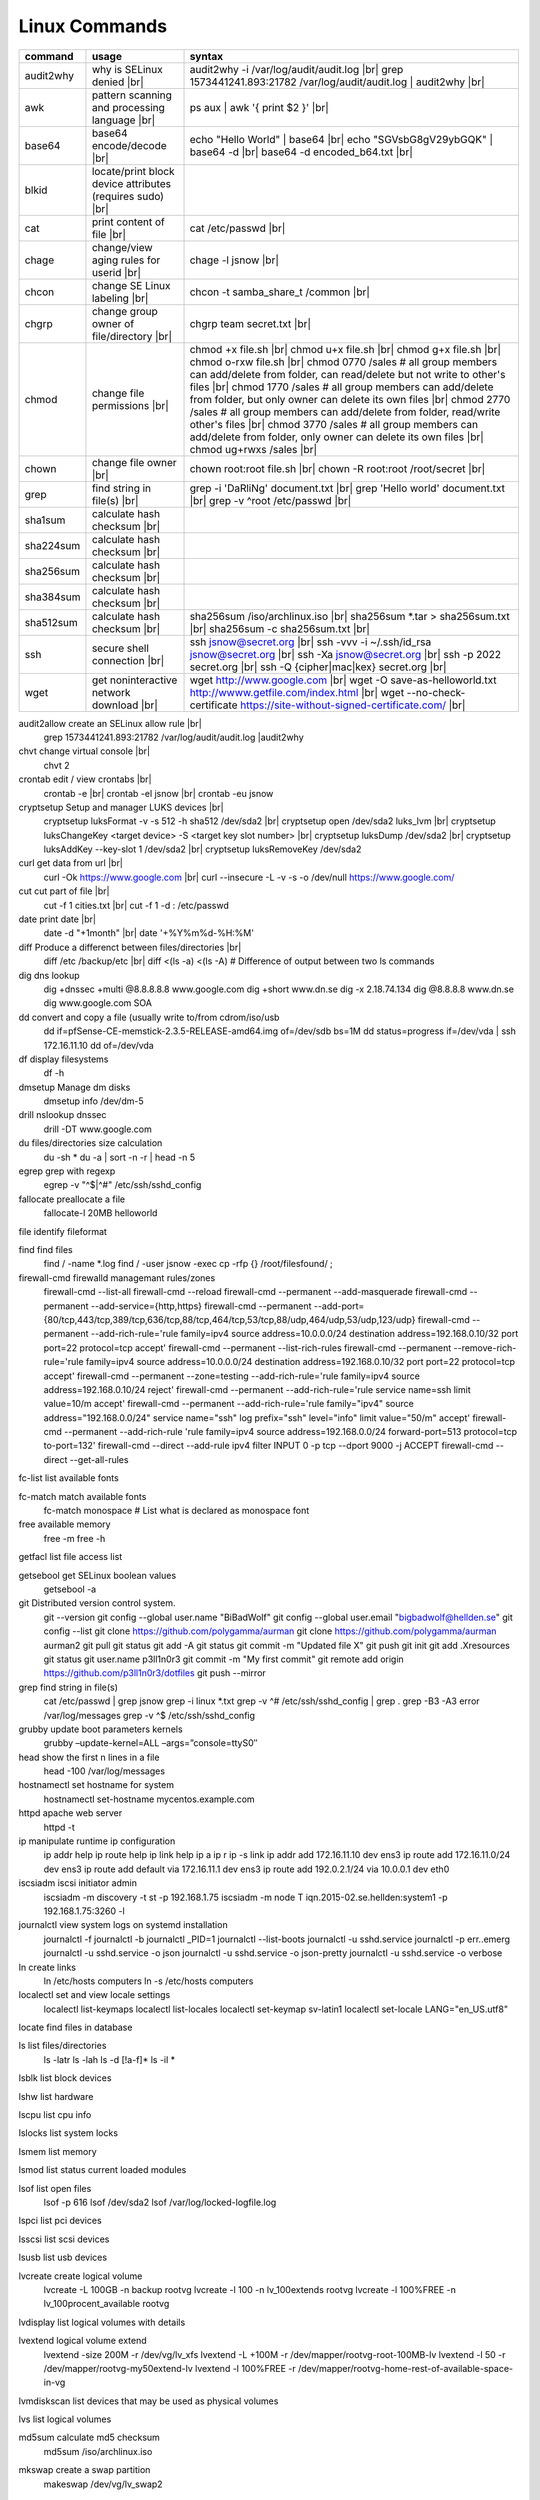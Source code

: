 Linux Commands
==============

.. |br| raw:: html

    <br>

		
=============== ======================================= ===========================================================
command         usage					syntax				
=============== ======================================= ===========================================================
audit2why       why is SELinux denied |br|              audit2why -i /var/log/audit/audit.log |br|
                  					grep 1573441241.893:21782 /var/log/audit/audit.log \| audit2why |br|
 
awk             pattern scanning and processing		ps aux \| awk '{ print $2 }' |br| 
 		language |br|

base64          base64 encode/decode |br|		echo "Hello World" \| base64 |br|
							echo "SGVsbG8gV29ybGQK" \| base64 -d |br|
							base64 -d encoded_b64.txt |br|
blkid           locate/print block device attributes
 		(requires sudo) |br|

cat             print content of file |br|		cat /etc/passwd |br|
							
chage           change/view aging rules for		chage -l jsnow |br| 
		userid |br|

chcon           change SE Linux labeling |br|		chcon -t samba_share_t /common |br|

chgrp           change group owner			chgrp team secret.txt |br| 
 		of file/directory |br|

chmod           change file permissions |br|		chmod +x file.sh |br|
							chmod u+x file.sh |br|
							chmod g+x file.sh |br|
							chmod o-rxw file.sh |br|
                  					chmod 0770 /sales			# all group members can add/delete from folder, can read/delete but not write to other's files |br|
                  					chmod 1770 /sales			# all group members can add/delete from folder, but only owner can delete its own files |br|
                  					chmod 2770 /sales			# all group members can add/delete from folder, read/write other's files |br|
                  					chmod 3770 /sales			# all group members can add/delete from folder, only owner can delete its own files  |br|
                  					chmod ug+rwxs /sales |br|

chown           change file owner |br|			chown root:root file.sh |br|
                 					chown -R root:root /root/secret |br|
							
grep            find string in file(s) |br|		grep -i 'DaRliNg' document.txt |br|
                  					grep 'Hello world' document.txt |br|
                  					grep -v ^root /etc/passwd |br|
 
sha1sum         calculate hash checksum |br|  
sha224sum       calculate hash checksum |br|
sha256sum       calculate hash checksum |br|
sha384sum       calculate hash checksum |br|
sha512sum       calculate hash checksum |br|		sha256sum /iso/archlinux.iso |br|
                					sha256sum *.tar > sha256sum.txt |br|
                					sha256sum -c sha256sum.txt |br|

ssh             secure shell connection |br|		ssh jsnow@secret.org |br|
                					ssh -vvv -i ~/.ssh/id_rsa jsnow@secret.org |br|
                					ssh -Xa jsnow@secret.org |br|
                  					ssh -p 2022 secret.org |br|
                  					ssh -Q {cipher|mac|kex} secret.org |br|
wget            get noninteractive network		wget http://www.google.com |br| 
		download |br|				wget -O save-as-helloworld.txt http://wwww.getfile.com/index.html |br|
                                    			wget --no-check-certificate https://site-without-signed-certificate.com/ |br|
=============== ======================================= ===========================================================
 

audit2allow   create an SELinux allow rule |br|
              grep 1573441241.893:21782 /var/log/audit/audit.log |audit2why

chvt          change virtual console |br|
              chvt 2

crontab       edit / view crontabs |br|
              crontab -e |br|
              crontab -el jsnow |br|
              crontab -eu jsnow

cryptsetup    Setup and manager LUKS devices |br|
              cryptsetup luksFormat -v -s 512 -h sha512 /dev/sda2 |br|
              cryptsetup open /dev/sda2 luks_lvm |br|
              cryptsetup luksChangeKey <target device> -S <target key slot number> |br|
              cryptsetup luksDump /dev/sda2 |br|
              cryptsetup luksAddKey --key-slot 1 /dev/sda2 |br|
              cryptsetup luksRemoveKey /dev/sda2

curl          get data from url |br|
              curl -Ok https://www.google.com |br|
              curl --insecure  -L -v -s -o /dev/null https://www.google.com/

cut           cut part of file |br|
              cut -f 1 cities.txt |br|
              cut -f 1 -d : /etc/passwd

date          print date |br|
              date -d "+1month" |br|
              date '+%Y%m%d-%H:%M'

diff          Produce a differenct between files/directories |br|
              diff /etc /backup/etc |br|
              diff <(ls -a) <(ls -A)                # Difference of output between two ls commands

dig           dns lookup
              dig +dnssec +multi @8.8.8.8.8 www.google.com
              dig +short www.dn.se
              dig -x 2.18.74.134
              dig @8.8.8.8 www.dn.se
              dig www.google.com SOA

dd            convert and copy a file (usually write to/from cdrom/iso/usb
              dd if=pfSense-CE-memstick-2.3.5-RELEASE-amd64.img of=/dev/sdb bs=1M
              dd status=progress if=/dev/vda | ssh 172.16.11.10 dd of=/dev/vda

df            display filesystems
              df -h

dmsetup       Manage dm disks		
              dmsetup info /dev/dm-5

drill         nslookup dnssec
              drill -DT www.google.com

du            files/directories size calculation 
              du -sh *
              du -a | sort -n -r | head -n 5

egrep         grep with regexp
              egrep -v "^$|^#" /etc/ssh/sshd_config

fallocate     preallocate a file
              fallocate-l 20MB helloworld

file          identify fileformat

find          find files
              find / -name *.log
              find / -user jsnow -exec cp -rfp {} /root/filesfound/ \;

firewall-cmd  firewalld managemant rules/zones
              firewall-cmd --list-all
              firewall-cmd --reload
              firewall-cmd --permanent --add-masquerade
              firewall-cmd --permanent --add-service={http,https}
              firewall-cmd --permanent --add-port={80/tcp,443/tcp,389/tcp,636/tcp,88/tcp,464/tcp,53/tcp,88/udp,464/udp,53/udp,123/udp}
              firewall-cmd --permanent --add-rich-rule='rule family=ipv4 source address=10.0.0.0/24 destination address=192.168.0.10/32 port port=22 protocol=tcp accept'
              firewall-cmd --permanent --list-rich-rules
              firewall-cmd --permanent --remove-rich-rule='rule family=ipv4 source address=10.0.0.0/24 destination address=192.168.0.10/32 port port=22 protocol=tcp accept'
              firewall-cmd --permanent --zone=testing --add-rich-rule='rule family=ipv4 source address=192.168.0.10/24 reject'
              firewall-cmd --permanent --add-rich-rule='rule service name=ssh limit value=10/m accept'
              firewall-cmd --permanent --add-rich-rule='rule family="ipv4" source address="192.168.0.0/24" service name="ssh" log prefix="ssh" level="info" limit value="50/m" accept'
              firewall-cmd --permanent --add-rich-rule 'rule family=ipv4 source address=192.168.0.0/24 forward-port=513 protocol=tcp to-port=132'
              firewall-cmd --direct --add-rule ipv4 filter INPUT 0 -p tcp --dport 9000 -j ACCEPT
              firewall-cmd --direct --get-all-rules

fc-list       list available fonts

fc-match      match available fonts
              fc-match monospace           # List what is declared as monospace font

free          available memory
              free -m
              free -h

getfacl       list file access list

getsebool     get SELinux boolean values
              getsebool -a

git           Distributed version control system.
              git --version
              git config --global user.name "BiBadWolf"
              git config --global user.email "bigbadwolf@hellden.se"
              git config --list
              git clone https://github.com/polygamma/aurman
              git clone https://github.com/polygamma/aurman aurman2
              git pull
              git status
              git add -A
              git status
              git commit -m "Updated file X"
              git push
              git init
              git add .Xresources
              git status
              git user.name p3ll1n0r3
              git commit -m "My first commit"
              git remote add origin https://github.com/p3ll1n0r3/dotfiles
              git push --mirror

grep          find string in file(s)
              cat /etc/passwd | grep jsnow
              grep -i linux *.txt
              grep -v ^#  /etc/ssh/sshd_config | grep .
              grep -B3 -A3 error /var/log/messages
              grep -v ^$ /etc/ssh/sshd_config

grubby        update boot parameters kernels
              grubby –update-kernel=ALL –args=”console=ttyS0″

head          show the first n lines in a file
              head -100 /var/log/messages

hostnamectl   set hostname for system
              hostnamectl set-hostname mycentos.example.com

httpd         apache web server
              httpd -t

ip            manipulate runtime ip configuration
              ip addr help
              ip route help
              ip link help
              ip a
              ip r
              ip -s link
              ip addr add 172.16.11.10 dev ens3
              ip route add 172.16.11.0/24 dev ens3
              ip route add default via 172.16.11.1 dev ens3
              ip route add 192.0.2.1/24 via 10.0.0.1 dev eth0

iscsiadm      iscsi initiator admin
              iscsiadm -m discovery -t st -p 192.168.1.75
              iscsiadm -m node T iqn.2015-02.se.hellden:system1 -p 192.168.1.75:3260 -l

journalctl    view system logs on systemd installation
              journalctl -f
              journalctl -b
              journalctl _PID=1
              journalctl --list-boots
              journalctl -u sshd.service
              journalctl -p err..emerg
              journalctl -u sshd.service -o json
              journalctl -u sshd.service -o json-pretty
              journalctl -u sshd.service -o verbose

ln            create links
              ln /etc/hosts computers
              ln -s /etc/hosts computers

localectl     set and view locale settings
              localectl list-keymaps
              localectl list-locales
              localectl set-keymap sv-latin1
              localectl set-locale LANG="en_US.utf8"

locate        find files in database

ls            list files/directories
              ls -latr
              ls -lah
              ls -d [!a-f]*
              ls -il *

lsblk         list block devices

lshw          list hardware

lscpu         list cpu info

lslocks       list system locks

lsmem         list memory

lsmod         list status current loaded modules

lsof          list open files
              lsof -p 616
              lsof /dev/sda2
              lsof /var/log/locked-logfile.log

lspci         list pci devices

lsscsi        list scsi devices

lsusb         list usb devices

lvcreate      create logical volume
              lvcreate -L 100GB -n backup rootvg
              lvcreate -l 100 -n lv_100extends rootvg
              lvcreate -l 100%FREE -n lv_100procent_available rootvg

lvdisplay	  list logical volumes with details

lvextend 	  logical volume extend
              lvextend -size 200M -r /dev/vg/lv_xfs
              lvextend -L +100M -r /dev/mapper/rootvg-root-100MB-lv
              lvextend -l 50 -r /dev/mapper/rootvg-my50extend-lv
              lvextend -l 100%FREE -r /dev/mapper/rootvg-home-rest-of-available-space-in-vg

lvmdiskscan   list devices that may be used as physical volumes

lvs			  list logical volumes

md5sum        calculate md5 checksum
              md5sum /iso/archlinux.iso

mkswap        create a swap partition
              makeswap /dev/vg/lv_swap2

man           man pages
              man nmcli-examples
              man teamd.conf
              man 5 firewalld.richlanguages
              man 7 signal
              man -k passwd 

mkdir         make directory
              mkdir /var/log/httpd
              mkdir -p /srv

mount         mount filesystem
              mount -a
              mount /www
              mount /dev/cdrom /mnt
              mount -o rw /srv/virtualmachines

nft           allows configuration of tables, chains and rules provided by the Linux kernel firewall.
              nft add table inet filter                             Add a new table with family "inet" and table "filter"
              nft add chain inet filter INPUT { type filter hook input 
                priority 0 \; policy accept \; }                     Add a new chain to accept all inbound traffic
              nft add rule inet filter INPUT tcp dport \{ ssh, http, 
                https\ } accept                                      Add a new rule to accept several TCP ports
              nft add rule inet filter INPUT drop                   Rule drop everything else
              nft list ruleset                                      View current configuration
              nft --handlr --numeric list chain                     Show rule handles
              nft delete rult inet filter  input handle 3           Delete a rule
              nft list ruleset > /etc/nftables.conf                 Save current configuration

nmcli         network manager CLI
              nmcli con show
              nmcli dev show
              nmcli con up TYR --ask
              nmcli con add con-name eth0 ifname eth0 type ethernet ip4 192.168.1.22/24 gw4 192.168.1.1
              nmcli con mod eth0 ipv4.dns 192.168.1.1
              nmcli con up eth0
              nmcli con add type team con-name team0 ifname team0 config '{ "runner": {"name":"activebackup"}}'
              nmcli con add type team-slave con-name team0-slave1 ifname eth0 master team0
              nmcli con add type team-slave con-name team0-slave2 ifname eth1 master team0
              nmcli con mod team0 config '{ "runner": {"name":"activebackup"}}'
              nmcli con add type team-slave ifname eno1 master team0
              nmcli con add type team-slave ifname eno2 master team0
              nmcli con mod team0 ipv4.addresses 10.52.220.72/26
              nmcli con mod team0 ipv4.gateway 10.52.220.65nm
              nmcli con mod team0 ipv4.method manual
              nmcli con mod team0 ipv4.dns 10.52.147.36
              nmcli con mod team0 +ipv4.dns 10.52.147.56
              nmcli con up team-slave-eno1
              nmcli con up team-slave-eno2
              nmcli con show team0
              nmcli con mod "enp0s3" ipv4.addresses '192.168.1.77/24 192.168.1.1' ipv4.dns 192.168.1.1 ipv4.method manual
              nmcli con mod "enp0s3" ipv6.addresses 'FDDB:FE2A:AB1E::C0A8:1/64' ipv6.method manual
              nmcli con reload
              nmcli dev wifi list
              nmcli dev wifi connect SSID password SSID_PASSWORD
              nmcli -p -f general,wifi-properties device show wlp3s0 
              nmcli general permissions
              nmcli general logging
              nmcli con delete uuid d49f78de-68d2-412d-80bc-0e238d380b8e

nmap          network / open ports scanner/mapper
              nmap -sV -p 22 localhost

nmtui         network manager text menu

osinfo-query  qemu-kvm tool identify correct identifier
              osinfo-query os

openssl       create / manipulate and get certificates
              openssl s_client -connect www.google.com:443 -showcerts < /dev/null 2> /dev/null |openssl x509 -outform PEM

passwd        set password for user
              passwd jsnow
              passwd -e 90 jsnow
              passwd -u
              passwd -L ?

pip           python module installer
              pip install -r requirements.txt
              pip install {package-name}
              pip install git+https://github.com/Gallopsled/pwntools.git@dev

pkaction      manage polkit actions
              pkaction --action-id org.freedesktop.NetworkManager.reload --verbose

ps            process viewer
              ps -ef
              ps fax
              ps aux | awk '{ print $2 }'

pvcreate      create lvm physical volume
              pvcreate /dev/sda1

pvdisplay     list physical volumes details

pvs           show physical volumes

pwd           print working directory

python        python programming language
              python -m venv django-project
              python -c 'import time;print(time.ctime(1565920843.452))'
			
renice        set new nice value for process
              renice -n -10 -p 1519
              renice +10 1519

repoquery     query package at repository
              repoquery -ql bind-utils

restorecon    restore SElinux labeling on files
              restorecon -R /xfs

rkhunter      root kit hunter
              rkhunter --update
              rkhunter --propugd
              rkhunter --check -sk

rm            remove files/directories
              rm -rf etcbackup.tar
              find . -inum 210666 -exec rm -i {} \;           # delete file with inodenummer

rpm           manage rpm packages
              rpm -qa
              rpm -qc chrony
              rpm -qf /etc/passwd
              rpm -qd chrony
              rpm -ql setup
              rpm -q --scripts setup

rsync         sync and copy tool
              rsync -aAXvS --info=progress2 --exclude={"/dev/*","/proc/*","/sys/*","/tmp/*","/run/*","/mnt/*","/media/*","/lost+found/*","/backup/*"} / /backup

sar           collect, report, or save system activity information
              sar -A

scp           secure copy files
              scp e603500@ix1-jmp03.ad.dcinf.se:~/test.sh .
              scp -P 2022 secret.txt michael@remote-server.com:/~

sed           string editor
              sed -Ei.bak '/^\s*(#|$)/d' /etc/sshd/sshd_config
              sed -n /^root/p /etc/passwd
              sed -i 's/linda/juliet/g' /etc/passwd

semanage      SELinux set labelling on functions/files/directories
              semanage fcontext -a -t user_home_dir_t "/xfs(/.*)?"
              semanage port -a -t http_port_t -p tcp 8999
              semanage port -d -t http_port_t -p tcp 
              semanage port -l
              semanage port -lC
              semanage permissive -l

setfacl       set file access list
              setfacl -R -m u:david:rwx /home/jsnow
              setfacl -m d:g:sales:rx /account
              setfacl -m d:g:david::- /account ????

setsebool	    set SELinux boolean value
              setsebool -P httpd_use_nfs on
              setsebool -P named_write_master_zones on

sha1sum
sha256sum
sha512sum     calculate checksum of file
              sha256sum /iso/archlinux.iso
              sha25sum *.iso > sha256sum.txt
              sha256sum -c sha256sum.txt

smbpasswd     set samba user password
              smbpasswd -a robby

socat         multipurpose relay (SOcket CAT
              exec socat tcp-connect:192.168.1.100:2604 file:`tty`,raw,echo=0

sort          sort input
              sort -n
              sort -f

# ssh           secure shell connection
#               ssh jsnow@ix1-jmp03.ad.dcinf.se
#               ssh -vvv -i ~/.ssh/id_rsa jsnow@ix1-jmp03.ad.dcinf.se
#               ssh -Xa jsnow@ix1-jmp03.ad.dcinf.se
#               ssh -p 2022 delta-echo.example.com
#               ssh -Q {cipher|mac|kex} server

sshfs         filesystem client based on ssh
              sshfs jsnow@10.1.1.1:/ /mnt

ssh-agent     start a ssh-agent
              ssh-agent -s

ssh-add       add a key to the ssh-agent
              ssh-add ~/.ssh/id_rsa

ssh-keygen    generate  SSH keypair (if copy/paste a key to Windows , save as UTF-8, NOT unicode)
              ssh-keygen -b 4096 -t rsa

ssh-copy-id   copy ssh key to server for user
              ssh-copy-id remote-server
              ssh-copy-id -p 2022 -i ~/.ssh/id_rsa.pub user@remote-server

sudo          run program as superuser
              sudo systemctl restart nginx.service
              sudo -i

swapoff       turn off swap on filesystem
              swapoff /dev/mapper/rootvg-swap

swapon        turn on swap on filesystem
              swapon -a
              swapon /dev/mapper/rootvg-swap

systemctl     systemd control
              systemctl list-unit-files --state=enabled
              systemctl list-timers
              systemctl -t help
              systemctl enable --now libvirtd
              systemctl disable libvirtd
              systemctl start libvirtd.service
              systemctl stop libvirtd.service
              systemctl mask sshd.service
              systemctl unmask sshd.service
              systemctl list-dependencies sshd.service
              systemctl is-enabled libvirtd.service
              systemctl get-default
              systemctl set-default graphical.target
              systemctl isolate multi-user.target
              systemctl --failed

tar           manage tarballs
              tar -xvf microcode-20180108.tgz -C /tmp
              tar -cf etcbackup.tar /etc/*
              tar -cvzf /tmp/tar.tgz /usr/local
              tar -tvf etc.tgz 
              tar -xvf etc.tgz -C / etc/hosts

targetcli     manage and setup iscsi targets
              targetcli /backstores/block create block1 /dev/iscsi_storage/iscsi_storage_lv                   
              targetcli /iscsi create iqn.2015-02.se.hellden:system1
              targetcli /iscsi/iqn.2015-02.se.hellden:system1/tpg1/acls create iqn.2015-02.se.hellden:system2
              targetcli /iscsi/iqn.2015-02.se.hellden:system1/tpg1/luns create /backstores/block/block1       
              targetcli /iscsi/iqn.2015-02.se.hellden:system1/tpg1/portals delete 0.0.0.0 3260
              targetcli /iscsi/iqn.2015-02.se.hellden:system1/tpg1/portals create 192.168.1.75 3260
              targetcli saveconfig

tail          display the last n lines in a file
              tail -200 /var/log/messages
              tail -f /var/log/messages

tcpdump       monitor/capture network data
              tcpdump "host 10.135.246.129 and port 601" -vvvv -A

teamdctl      team connections control - /usr/share/doc/teamd-1.27/example_configs
              teamdctl nm-team state

timedatectl   set and view time date
              timedatectl list-timezones
              timedatectl set-timezone Europe/Stockholm
              timedatectl status

touch         updates access / modification times
              touch helloworld.txt

tr            translate
              echo "Hello World" | tr a-z A-Z
              echo "Hello World" | tr [:lower:] [:upper:]

udevadm       monitor in realtime for udev watch system changes (add/remove devices or devices reporting changes)
              udevadm monitor

umount        unmount a filesystem
              umount /mnt

uname         print detailed information about kernel and system
              uname -a

updatedb      update the locate database

useradd       add linux user
              useradd -c "John Snow/IBM" -m jsnow
              useradd -u 2000 jsnow

usermod       modify user parameters
              usermod -aG sudousers jsnow
              usermod -e 2018-09-02 jsnow

vgcreate      create volume group
              vgcreate rootvg /dev/sda1
              vgcreate -s 16M vg_16M_extends /dev/sda2

vgs           show volume groups

vgdisplay     list volume group details

vgscan        scan for existing volume groups

virsh         qemu/kvm management
              virsh list --all
              virsh edit web2-server
              virsh start web2-server
              virsh autostart web2-server
              virsh autostart --disable web2-server
              virsh undefine web2-server

virt-install  create/install new qemu guest
              virt-install -n test -r 1024 --vcpus=1 --os-variant=centos7.5 --accelerate --nographics -v  --disk path=/var/lib/libvirt/shared-storage/test.img,size=20 --extra-args "console=ttyS0" --location /iso/CentOS-7.5-x86_64-netinstall.iso
              virt-install -n test -r 1024 --vcpus=1 --accelerate --nographics -v --disk path=/var/lib/libvirt/images/test.img,size=20 --console pty,target_type=serial --cdrom /iso/archlinux-2018.06.01-x86_64.iso

wc            count lines, words or bytes
              cat filename | wc - l                 # Count number of line for STDIN
              wc -c filename                        # Count number of characters in file
              wc -b filename                        # Count number of bytes in file
              wc -m filename                        # Count number of bytes in file (taking multibyte character sets into account)

# wget          get noninteracitve network download
#               wget http://www.google.com
#               wget -O /home/helloworld.txt http://wwww.getfile.com/index.html
#               wget --no-check-certificate https://site-without-signed-certificate.com/

whereis       find files in database

which         find files in database

xfs_admin	manage      xfs filesystems
              xfs_admin -L "my disklabel" /dev/mapper/rootvg-root

xrandr        manage output display for X11
              xrandr --output HDMI-2 --auto --output eDP-1 --auto --left-of HDMI-2
              xrandr --output Virtual-0 --mode 1920x1080

xrdb          import/process/reload .Xresources configuration
              xrdb -merge ~/.Xresources

xset          set keyboard speed
              xset r rate 300 50

xxd           hexdecimal conversions

yum           yum manager (http://cve.mitre.org/)
              yum repolist
              yum clean all
              yum update -y
              yum --disable=\* --enable=c7-media install bind-utils
              yum history
              yum install --downloadonly --downloaddir=/root/downloadpackages
              yum updateinfo list available
              yum updateinfo list security all
              yum updateinfo list security sec
              yum updateinfo list security installed
              yum info-sec
              yum update --security
              yum update-minimal --security
              yum update --cve CVE-2008-0947
              yum updateinfo list
              yum update --advisory=RHSA-2014:0159
              yum updateinfo RHSA-2014:0159
              yum updateinfo list cves


yum-config-manager    mange repos
            yum-config-manager --add-repo helloworld
            yum-config-manager --disable c7-media

zypper      SUSE package manager
            zypper in packagename
            zypper refresh
            zypper lu

